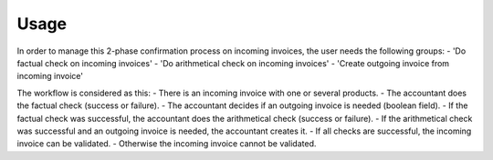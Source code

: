 
Usage
-----

In order to manage this 2-phase confirmation process on incoming invoices, the user needs the following groups:
- 'Do factual check on incoming invoices'
- 'Do arithmetical check on incoming invoices'
- 'Create outgoing invoice from incoming invoice'

The workflow is considered as this:
- There is an incoming invoice with one or several products.
- The accountant does the factual check (success or failure).
- The accountant decides if an outgoing invoice is needed (boolean field).
- If the factual check was successful, the accountant does the arithmetical check (success or failure).
- If the arithmetical check was successful and an outgoing invoice is needed, the accountant creates it.
- If all checks are successful, the incoming invoice can be validated.
- Otherwise the incoming invoice cannot be validated.

